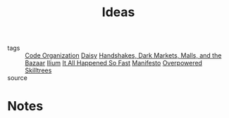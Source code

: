#+TITLE: Ideas
#+ROAM_ALIAS: "Projects"
#+TAGS: social, writing

- tags   :: [[file:20200225142640_code_organization.org][Code Organization]] [[file:20200419003607-daisy.org][Daisy]]
            [[file:20200419002006-handshakes_dark_markets_malls_and_the_bazaar.org][Handshakes, Dark Markets, Malls, and the Bazaar]]
            [[file:20200330192544-ilium.org][Ilium]] [[file:20200309153730_it_all_happened_so_fast.org][It All Happened So Fast]] [[file:20200413001438-manifesto.org][Manifesto]] [[file:20200225023937_overpowered_skilltrees.org][Overpowered Skilltrees]]
- source ::

* Notes
